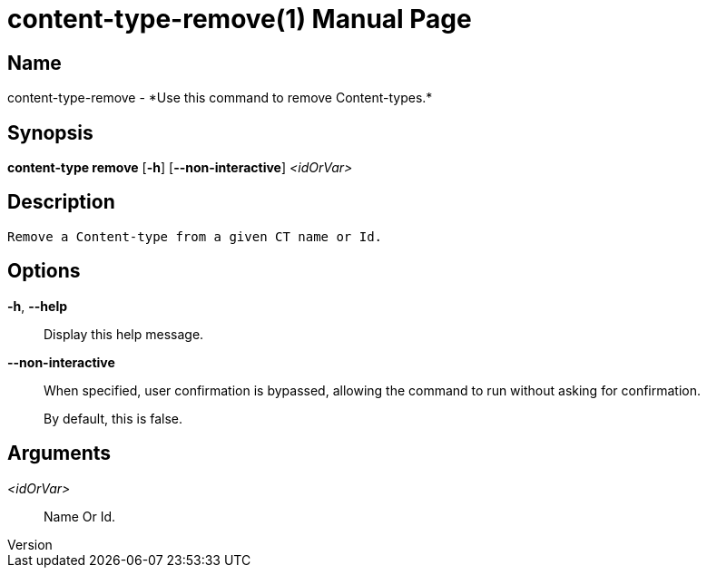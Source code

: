 // tag::picocli-generated-full-manpage[]
// tag::picocli-generated-man-section-header[]
:doctype: manpage
:revnumber: 
:manmanual: Content-type Manual
:mansource: 
:man-linkstyle: pass:[blue R < >]
= content-type-remove(1)

// end::picocli-generated-man-section-header[]

// tag::picocli-generated-man-section-name[]
== Name

content-type-remove - *Use this command to remove Content-types.*

// end::picocli-generated-man-section-name[]

// tag::picocli-generated-man-section-synopsis[]
== Synopsis

*content-type remove* [*-h*] [*--non-interactive*] _<idOrVar>_

// end::picocli-generated-man-section-synopsis[]

// tag::picocli-generated-man-section-description[]
== Description

 Remove a Content-type from a given CT name or Id.


// end::picocli-generated-man-section-description[]

// tag::picocli-generated-man-section-options[]
== Options

*-h*, *--help*::
  Display this help message.

*--non-interactive*::
  When specified, user confirmation is bypassed, allowing the command to run without asking for confirmation.
+
By default, this is false.

// end::picocli-generated-man-section-options[]

// tag::picocli-generated-man-section-arguments[]
== Arguments

_<idOrVar>_::
  Name Or Id.

// end::picocli-generated-man-section-arguments[]

// tag::picocli-generated-man-section-commands[]
// end::picocli-generated-man-section-commands[]

// tag::picocli-generated-man-section-exit-status[]
// end::picocli-generated-man-section-exit-status[]

// tag::picocli-generated-man-section-footer[]
// end::picocli-generated-man-section-footer[]

// end::picocli-generated-full-manpage[]
